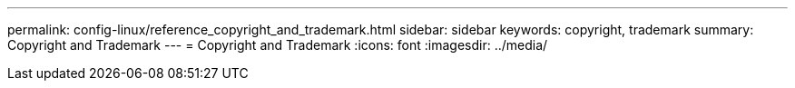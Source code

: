 ---
permalink: config-linux/reference_copyright_and_trademark.html
sidebar: sidebar
keywords: copyright, trademark
summary: Copyright and Trademark
---
= Copyright and Trademark
:icons: font
:imagesdir: ../media/
